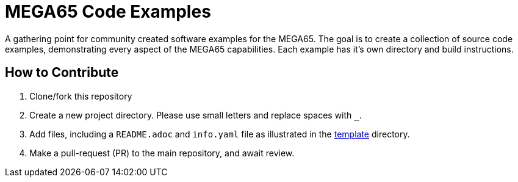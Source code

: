 = MEGA65 Code Examples

A gathering point for community created software examples for the MEGA65.
The goal is to create a collection of source code examples, demonstrating every aspect
of the MEGA65 capabilities. Each example has it's own directory and build instructions.

== How to Contribute

1. Clone/fork this repository
2. Create a new project directory. Please use small letters and replace spaces with `_`.
3. Add files, including a `README.adoc` and `info.yaml` file as illustrated in the
   link:template[template] directory.
4. Make a pull-request (PR) to the main repository, and await review.
